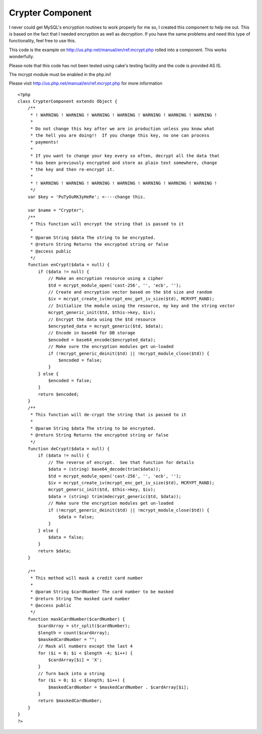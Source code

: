 Crypter Component
=================

I never could get MySQL's encryption routines to work properly for me
so, I created this component to help me out. This is based on the fact
that I needed encryption as well as decryption. If you have the same
problems and need this type of functionality, feel free to use this.

This code is the example on
`http://us.php.net/manual/en/ref.mcrypt.php`_ rolled into a component.
This works wonderfully.

Please note that this code has not been tested using cake's testing
facility and the code is provided AS IS.

The mcrypt module must be enabled in the php.ini!

Please visit `http://us.php.net/manual/en/ref.mcrypt.php`_ for more
information

::

    
    <?php
    class CrypterComponent extends Object {
        /**
         * ! WARNING ! WARNING ! WARNING ! WARNING ! WARNING ! WARNING ! WARNING !
         *
         * Do not change this key after we are in production unless you know what
         * the hell you are doing!!  If you change this key, no one can process
         * payments!
         *
         * If you want to change your key every so often, decrypt all the data that
         * has been previously encrypted and store as plain text somewhere, change
         * the key and then re-encrypt it.
         *
         * ! WARNING ! WARNING ! WARNING ! WARNING ! WARNING ! WARNING ! WARNING !
         */
        var $key = 'PuTyOuRK3yHeRe'; <----change this.
    
        var $name = "Crypter";
        /**
         * This function will encrypt the string that is passed to it
         *
         * @param String $data The string to be encrypted.
         * @return String Returns the encrypted string or false
         * @access public
         */
        function enCrypt($data = null) {
            if ($data != null) {
                // Make an encryption resource using a cipher
                $td = mcrypt_module_open('cast-256', '', 'ecb', '');
                // Create and encryption vector based on the $td size and random
                $iv = mcrypt_create_iv(mcrypt_enc_get_iv_size($td), MCRYPT_RAND);
                // Initialize the module using the resource, my key and the string vector
                mcrypt_generic_init($td, $this->key, $iv);
                // Encrypt the data using the $td resource
                $encrypted_data = mcrypt_generic($td, $data);
                // Encode in base64 for DB storage
                $encoded = base64_encode($encrypted_data);
                // Make sure the encryption modules get un-loaded
                if (!mcrypt_generic_deinit($td) || !mcrypt_module_close($td)) {
                    $encoded = false;
                }
            } else {
                $encoded = false;
            }
            return $encoded;
        }
        /**
         * This function will de-crypt the string that is passed to it
         *
         * @param String $data The string to be encrypted.
         * @return String Returns the encrypted string or false
         */
        function deCrypt($data = null) {
            if ($data != null) {
                // The reverse of encrypt.  See that function for details
                $data = (string) base64_decode(trim($data));
                $td = mcrypt_module_open('cast-256', '', 'ecb', '');
                $iv = mcrypt_create_iv(mcrypt_enc_get_iv_size($td), MCRYPT_RAND);
                mcrypt_generic_init($td, $this->key, $iv);
                $data = (string) trim(mdecrypt_generic($td, $data));
                // Make sure the encryption modules get un-loaded
                if (!mcrypt_generic_deinit($td) || !mcrypt_module_close($td)) {
                    $data = false;
                }
            } else {
                $data = false;
            }
            return $data;
        }
        
        /**
         * This method will mask a credit card number
         *
         * @param String $cardNumber The card number to be masked
         * @return String The masked card number
         * @access public
         */
        function maskCardNumber($cardNumber) {
            $cardArray = str_split($cardNumber);
            $length = count($cardArray);
            $maskedCardNumber = "";
            // Mask all numbers except the last 4
            for ($i = 0; $i < $length -4; $i++) {
                $cardArray[$i] = 'X';
            }
            // Turn back into a string
            for ($i = 0; $i < $length; $i++) {
                $maskedCardNumber = $maskedCardNumber . $cardArray[$i];
            }
            return $maskedCardNumber;
        }
    }
    ?>



.. _http://us.php.net/manual/en/ref.mcrypt.php: http://us.php.net/manual/en/ref.mcrypt.php

.. author:: Thades
.. categories:: articles, components
.. tags:: cryptography,decryption,encryption,mcrypt,Components

